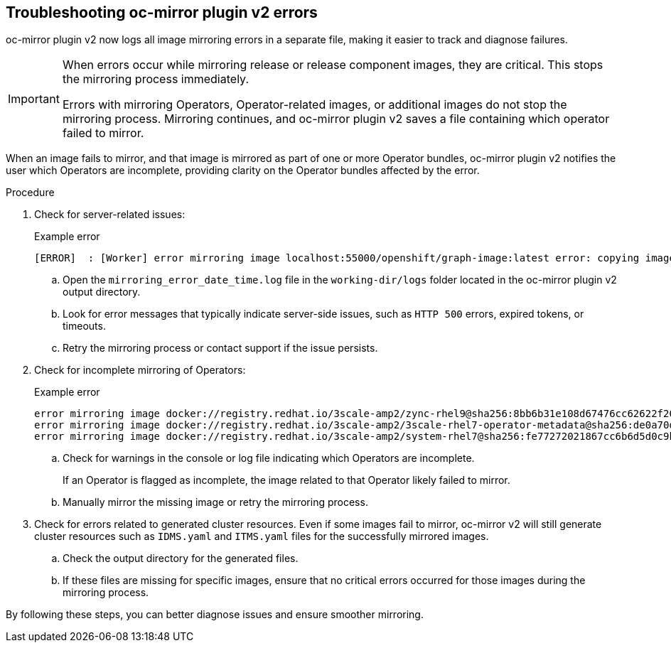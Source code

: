 // Module included in the following assemblies:
//
// * installing/disconnected_install/installing-mirroring-disconnected-v2.adoc

:_mod-docs-content-type: PROCEDURE
[id="oc-mirror-troubleshooting-v2_{context}"]
== Troubleshooting oc-mirror plugin v2 errors

oc-mirror plugin v2 now logs all image mirroring errors in a separate file, making it easier to track and diagnose failures.

[IMPORTANT]
====
When errors occur while mirroring release or release component images, they are critical. This stops the mirroring process immediately.

Errors with mirroring Operators, Operator-related images, or additional images do not stop the mirroring process. Mirroring continues, and oc-mirror plugin v2 saves a file containing which operator failed to mirror.
====

When an image fails to mirror, and that image is mirrored as part of one or more Operator bundles, oc-mirror plugin v2 notifies the user which Operators are incomplete, providing clarity on the Operator bundles affected by the error.

.Procedure

. Check for server-related issues:
+
.Example error
[source,terminal]
----
[ERROR]  : [Worker] error mirroring image localhost:55000/openshift/graph-image:latest error: copying image 1/4 from manifest list: trying to reuse blob sha256:edab65b863aead24e3ed77cea194b6562143049a9307cd48f86b542db9eecb6e at destination: pinging container registry localhost:5000: Get "https://localhost:5000/v2/": http: server gave HTTP response to HTTPS client
----

.. Open the `mirroring_error_date_time.log` file in the  `working-dir/logs` folder located in the oc-mirror plugin v2 output directory.
.. Look for error messages that typically indicate server-side issues, such as `HTTP 500` errors, expired tokens, or timeouts.
.. Retry the mirroring process or contact support if the issue persists.

. Check for incomplete mirroring of Operators:
+
.Example error
[source,terminal]
----
error mirroring image docker://registry.redhat.io/3scale-amp2/zync-rhel9@sha256:8bb6b31e108d67476cc62622f20ff8db34efae5d58014de9502336fcc479d86d (Operator bundles: [3scale-operator.v0.11.12] - Operators: [3scale-operator]) error: initializing source docker://localhost:55000/3scale-amp2/zync-rhel9:8bb6b31e108d67476cc62622f20ff8db34efae5d58014de9502336fcc479d86d: reading manifest 8bb6b31e108d67476cc62622f20ff8db34efae5d58014de9502336fcc479d86d in localhost:55000/3scale-amp2/zync-rhel9: manifest unknown
error mirroring image docker://registry.redhat.io/3scale-amp2/3scale-rhel7-operator-metadata@sha256:de0a70d1263a6a596d28bf376158056631afd0b6159865008a7263a8e9bf0c7d error: skipping operator bundle docker://registry.redhat.io/3scale-amp2/3scale-rhel7-operator-metadata@sha256:de0a70d1263a6a596d28bf376158056631afd0b6159865008a7263a8e9bf0c7d because one of its related images failed to mirror
error mirroring image docker://registry.redhat.io/3scale-amp2/system-rhel7@sha256:fe77272021867cc6b6d5d0c9bd06c99d4024ad53f1ab94ec0ab69d0fda74588e (Operator bundles: [3scale-operator.v0.11.12] - Operators: [3scale-operator]) error: initializing source docker://localhost:55000/3scale-amp2/system-rhel7:fe77272021867cc6b6d5d0c9bd06c99d4024ad53f1ab94ec0ab69d0fda74588e: reading manifest fe77272021867cc6b6d5d0c9bd06c99d4024ad53f1ab94ec0ab69d0fda74588e in localhost:55000/3scale-amp2/system-rhel7: manifest unknown
----

.. Check for warnings in the console or log file indicating which Operators are incomplete.
+
If an Operator is flagged as incomplete, the image related to that Operator likely failed to mirror.

.. Manually mirror the missing image or retry the mirroring process.

. Check for errors related to generated cluster resources. Even if some images fail to mirror, oc-mirror v2 will still generate cluster resources such as `IDMS.yaml` and `ITMS.yaml` files for the successfully mirrored images.
.. Check the output directory for the generated files.
.. If these files are missing for specific images, ensure that no critical errors occurred for those images during the mirroring process.

By following these steps, you can better diagnose issues and ensure smoother mirroring.
